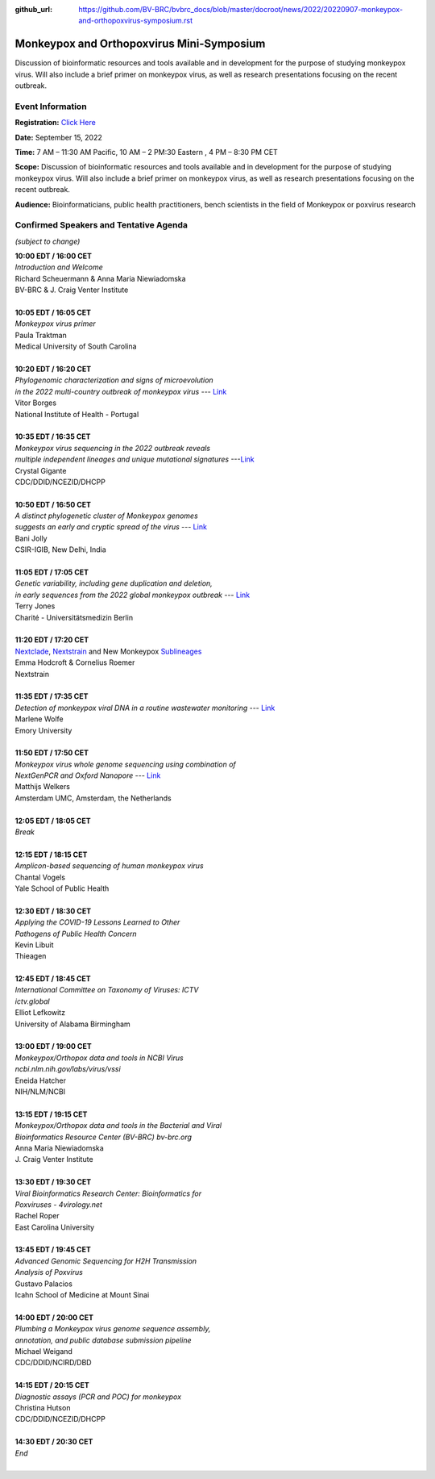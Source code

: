:github_url: https://github.com/BV-BRC/bvbrc_docs/blob/master/docroot/news/2022/20220907-monkeypox-and-orthopoxvirus-symposium.rst

Monkeypox and Orthopoxvirus Mini-Symposium
=========================================

.. feed-entry::
   :date: 2022-09-07

.. image:: ../images/monkeypox-symposium.png
  :width: 579
  :alt: Monkeypox and Orthopoxvirus Mini-Symposium

Discussion of bioinformatic resources and tools available and in development for the purpose of studying monkeypox virus. Will also include a brief primer on monkeypox virus, as well as research presentations focusing on the recent outbreak.

.. cut::

Event Information
-------------------

**Registration:** `Click Here <https://jcvi.webex.com/jcvi/j.php?RGID=r8537c82536643eda7a517fa4eb38a908>`_

**Date:** September 15, 2022

**Time:** 7 AM – 11:30 AM Pacific, 10 AM – 2 PM:30 Eastern , 4 PM – 8:30 PM CET

**Scope:** Discussion of bioinformatic resources and tools available and in development for the purpose of studying monkeypox virus. Will also include a brief primer on monkeypox virus, as well as research presentations focusing on the recent outbreak.

**Audience:** Bioinformaticians, public health practitioners, bench scientists in the field of Monkeypox or poxvirus research

Confirmed Speakers and Tentative Agenda
----------------------------------------
*(subject to change)*

| **10:00 EDT / 16:00 CET**
| *Introduction and Welcome*
| Richard Scheuermann & Anna Maria Niewiadomska
| BV-BRC & J. Craig Venter Institute
|
| **10:05 EDT / 16:05 CET**
| *Monkeypox virus primer*
| Paula Traktman
| Medical University of South Carolina
|
| **10:20 EDT / 16:20 CET**
| *Phylogenomic characterization and signs of microevolution*
| *in the 2022 multi-country outbreak of monkeypox virus* --- `Link <https://www.nature.com/articles/s41591-022-01907-y>`_
| Vitor Borges
| National Institute of Health - Portugal
|
| **10:35 EDT / 16:35 CET**
| *Monkeypox virus sequencing in the 2022 outbreak reveals*
| *multiple independent lineages and unique mutational signatures* ---`Link <https://www.biorxiv.org/content/10.1101/2022.06.10.495526v1>`_
| Crystal Gigante
| CDC/DDID/NCEZID/DHCPP
|
| **10:50 EDT / 16:50 CET**
| *A distinct phylogenetic cluster of Monkeypox genomes*
| *suggests an early and cryptic spread of the virus* --- `Link <https://linkinghub.elsevier.com/retrieve/pii/S0163-4453(22)00476-5>`_
| Bani Jolly
| CSIR-IGIB, New Delhi, India
|
| **11:05 EDT / 17:05 CET**
| *Genetic variability, including gene duplication and deletion,*
| *in early sequences from the 2022 global monkeypox outbreak* --- `Link <https://www.biorxiv.org/content/10.1101/2022.07.23.501239v1>`_
| Terry Jones
| Charité - Universitätsmedizin Berlin
|
| **11:20 EDT / 17:20 CET**
| `Nextclade <https://clades.nextstrain.org>`_, `Nextstrain <https://nextstrain.org>`_ and New Monkeypox `Sublineages <https://github.com/mpxv-lineages/lineage-designation>`_
| Emma Hodcroft & Cornelius Roemer
| Nextstrain
|
| **11:35 EDT / 17:35 CET**
| *Detection of monkeypox viral DNA in a routine wastewater monitoring* --- `Link <https://doi.org/10.1101/2022.09.06.22279312>`_
| Marlene Wolfe
| Emory University
|
| **11:50 EDT / 17:50 CET**
| *Monkeypox virus whole genome sequencing using combination of*
| *NextGenPCR and Oxford Nanopore* --- `Link <https://www.protocols.io/view/monkeypox-virus-whole-genome-sequencing-using-comb-n2bvj6155lk5/v1>`_
| Matthijs Welkers
| Amsterdam UMC, Amsterdam, the Netherlands
|
| **12:05 EDT / 18:05 CET**
| *Break*
|
| **12:15 EDT / 18:15 CET**
| *Amplicon-based sequencing of human monkeypox virus*
| Chantal Vogels
| Yale School of Public Health
|
| **12:30 EDT / 18:30 CET**
| *Applying the COVID-19 Lessons Learned to Other*
| *Pathogens of Public Health Concern*
| Kevin Libuit
| Thieagen
|
| **12:45 EDT / 18:45 CET**
| *International Committee on Taxonomy of Viruses: ICTV*
| *ictv.global*
| Elliot Lefkowitz
| University of Alabama Birmingham
|
| **13:00 EDT / 19:00 CET**
| *Monkeypox/Orthopox data and tools in NCBI Virus*
| *ncbi.nlm.nih.gov/labs/virus/vssi*
| Eneida Hatcher
| NIH/NLM/NCBI
|
| **13:15 EDT / 19:15 CET**
| *Monkeypox/Orthopox data and tools in the Bacterial and Viral*
| *Bioinformatics Resource Center (BV-BRC) bv-brc.org*
| Anna Maria Niewiadomska
| J. Craig Venter Institute
|
| **13:30 EDT / 19:30 CET**
| *Viral Bioinformatics Research Center: Bioinformatics for*
| *Poxviruses - 4virology.net*
| Rachel Roper
| East Carolina University
|
| **13:45 EDT / 19:45 CET**
| *Advanced Genomic Sequencing for H2H Transmission*
| *Analysis of Poxvirus*
| Gustavo Palacios
| Icahn School of Medicine at Mount Sinai
|
| **14:00 EDT / 20:00 CET**
| *Plumbing a Monkeypox virus genome sequence assembly,*
| *annotation, and public database submission pipeline*
| Michael Weigand
| CDC/DDID/NCIRD/DBD
|
| **14:15 EDT / 20:15 CET**
| *Diagnostic assays (PCR and POC) for monkeypox*
| Christina Hutson
| CDC/DDID/NCEZID/DHCPP
|
| **14:30 EDT / 20:30 CET**
| *End*
|